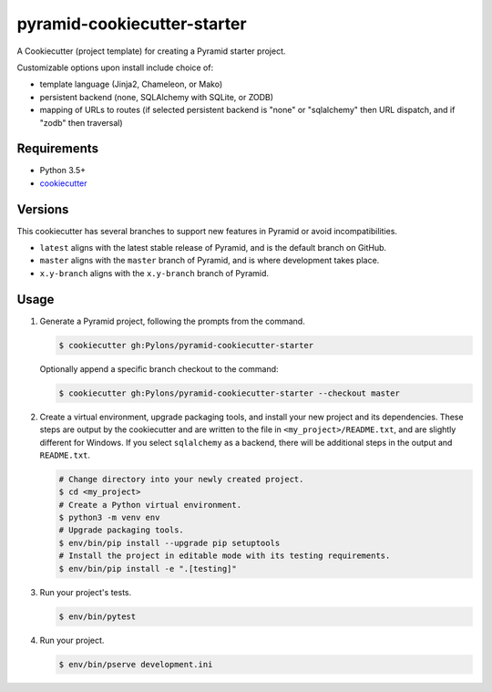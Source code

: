 ============================
pyramid-cookiecutter-starter
============================

.. image:: https://travis-ci.org/Pylons/pyramid-cookiecutter-starter.png?branch=master
    :target: https://travis-ci.org/Pylons/pyramid-cookiecutter-starter
    :alt: Master Travis CI Status

A Cookiecutter (project template) for creating a Pyramid starter project.

Customizable options upon install include choice of:

*   template language (Jinja2, Chameleon, or Mako)
*   persistent backend (none, SQLAlchemy with SQLite, or ZODB)
*   mapping of URLs to routes (if selected persistent backend is "none" or "sqlalchemy" then URL dispatch, and if "zodb" then traversal)

Requirements
------------

*   Python 3.5+
*   `cookiecutter <https://cookiecutter.readthedocs.io/en/latest/installation.html>`_

Versions
--------

This cookiecutter has several branches to support new features in Pyramid or avoid incompatibilities.

*   ``latest`` aligns with the latest stable release of Pyramid, and is the default branch on GitHub.
*   ``master`` aligns with the ``master`` branch of Pyramid, and is where development takes place.
*   ``x.y-branch`` aligns with the ``x.y-branch`` branch of Pyramid.


Usage
-----

1.  Generate a Pyramid project, following the prompts from the command.

    .. code-block:: bash

        $ cookiecutter gh:Pylons/pyramid-cookiecutter-starter

    Optionally append a specific branch checkout to the command:

    .. code-block:: bash

        $ cookiecutter gh:Pylons/pyramid-cookiecutter-starter --checkout master

2.  Create a virtual environment, upgrade packaging tools, and install your new project and its dependencies.
    These steps are output by the cookiecutter and are written to the file in ``<my_project>/README.txt``, and are slightly different for Windows.
    If you select ``sqlalchemy`` as a backend, there will be additional steps in the output and ``README.txt``.

    .. code-block:: bash

        # Change directory into your newly created project.
        $ cd <my_project>
        # Create a Python virtual environment.
        $ python3 -m venv env
        # Upgrade packaging tools.
        $ env/bin/pip install --upgrade pip setuptools
        # Install the project in editable mode with its testing requirements.
        $ env/bin/pip install -e ".[testing]"

3.  Run your project's tests.

    .. code-block:: bash

        $ env/bin/pytest

4.  Run your project.

    .. code-block:: bash

        $ env/bin/pserve development.ini
